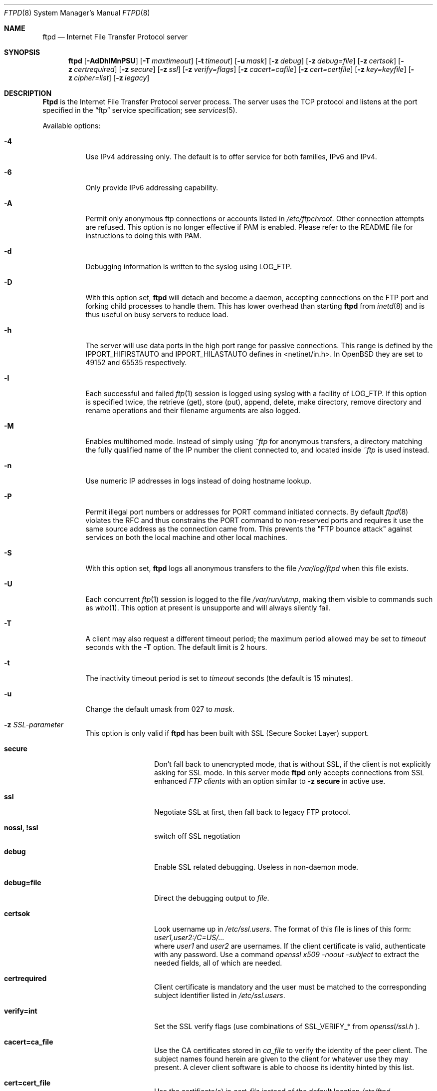 .\"
.\" Copyright (c) 1985, 1988, 1991, 1993
.\"	The Regents of the University of California.  All rights reserved.
.\"
.\" Redistribution and use in source and binary forms, with or without
.\" modification, are permitted provided that the following conditions
.\" are met:
.\" 1. Redistributions of source code must retain the above copyright
.\"    notice, this list of conditions and the following disclaimer.
.\" 2. Redistributions in binary form must reproduce the above copyright
.\"    notice, this list of conditions and the following disclaimer in the
.\"    documentation and/or other materials provided with the distribution.
.\" 3. All advertising materials mentioning features or use of this software
.\"    must display the following acknowledgement:
.\"	This product includes software developed by the University of
.\"	California, Berkeley and its contributors.
.\" 4. Neither the name of the University nor the names of its contributors
.\"    may be used to endorse or promote products derived from this software
.\"    without specific prior written permission.
.\"
.\" THIS SOFTWARE IS PROVIDED BY THE REGENTS AND CONTRIBUTORS ``AS IS'' AND
.\" ANY EXPRESS OR IMPLIED WARRANTIES, INCLUDING, BUT NOT LIMITED TO, THE
.\" IMPLIED WARRANTIES OF MERCHANTABILITY AND FITNESS FOR A PARTICULAR PURPOSE
.\" ARE DISCLAIMED.  IN NO EVENT SHALL THE REGENTS OR CONTRIBUTORS BE LIABLE
.\" FOR ANY DIRECT, INDIRECT, INCIDENTAL, SPECIAL, EXEMPLARY, OR CONSEQUENTIAL
.\" DAMAGES (INCLUDING, BUT NOT LIMITED TO, PROCUREMENT OF SUBSTITUTE GOODS
.\" OR SERVICES; LOSS OF USE, DATA, OR PROFITS; OR BUSINESS INTERRUPTION)
.\" HOWEVER CAUSED AND ON ANY THEORY OF LIABILITY, WHETHER IN CONTRACT, STRICT
.\" LIABILITY, OR TORT (INCLUDING NEGLIGENCE OR OTHERWISE) ARISING IN ANY WAY
.\" OUT OF THE USE OF THIS SOFTWARE, EVEN IF ADVISED OF THE POSSIBILITY OF
.\" SUCH DAMAGE.
.\"
.\"     @(#)ftpd.8	8.2 (Berkeley) 4/19/94
.\"	NetBSD: ftpd.8,v 1.8 1996/01/14 20:55:23 thorpej Exp
.\"	OpenBSD: ftpd.8,v 1.9 1996/12/03 03:07:16 deraadt Exp
.\"	OpenBSD: ftpd.8,v 1.12 1997/05/01 14:45:36 deraadt Exp
.\"	OpenBSD: ftpd.8,v 1.22 1999/07/09 13:35:50 aaron Exp
.\"     $Id: ftpd.8,v 1.17 2000/07/30 23:56:57 dholland Exp $
.\"
.Dd September 14, 1999
.Dt FTPD 8
.Os "Linux NetKit (0.17)"
.Sh NAME
.Nm ftpd
.Nd
Internet File Transfer Protocol server
.Sh SYNOPSIS
.Nm ftpd
.Op Fl AdDhlMnPSU
.Op Fl T Ar maxtimeout
.Op Fl t Ar timeout
.Op Fl u Ar mask
.Op Fl z Ar debug
.Op Fl z Ar debug=file
.Op Fl z Ar certsok
.Op Fl z Ar certrequired
.Op Fl z Ar secure
.Op Fl z Ar ssl
.Op Fl z Ar verify=flags
.Op Fl z Ar cacert=cafile
.Op Fl z Ar cert=certfile
.Op Fl z Ar key=keyfile
.Op Fl z Ar cipher=list
.Op Fl z Ar legacy
.Sh DESCRIPTION
.Nm Ftpd
is the
Internet File Transfer Protocol
server process.  The server uses the
.Tn TCP
protocol
and listens at the port specified in the
.Dq ftp
service specification; see
.Xr services 5 .
.Pp
Available options:
.Bl -tag -width Ds
.It Fl 4
Use IPv4 addressing only. The default is to offer service for both families, IPv6 and IPv4.
.It Fl 6
Only provide IPv6 addressing capability.
.It Fl A
Permit only anonymous ftp connections or accounts listed in
.Pa /etc/ftpchroot.
Other connection attempts are refused.  This option is no longer effective if
PAM is enabled.  Please refer to the README file for instructions to doing
this with PAM.
.It Fl d
Debugging information is written to the syslog using LOG_FTP.
.It Fl D
With this option set,
.Nm ftpd
will detach and become a daemon, accepting connections on the FTP port and
forking child processes to handle them. This has lower overhead than
starting
.Nm ftpd
from
.Xr inetd 8
and is thus useful on busy servers to reduce load.
.It Fl h
The server will use data ports in the high port range for passive connections.
This range is defined by the
.Ev IPPORT_HIFIRSTAUTO
and
.Ev IPPORT_HILASTAUTO
defines in <netinet/in.h>.  In
.Ox
they are set to 49152 and 65535 respectively.
.It Fl l
Each successful and failed
.Xr ftp 1
session is logged using syslog with a facility of LOG_FTP.
If this option is specified twice, the retrieve (get), store (put), append,
delete, make directory, remove directory and rename operations and
their filename arguments are also logged.
.It Fl M
Enables multihomed mode.  Instead of simply using
.Pa ~ftp
for anonymous transfers, a directory matching the fully qualified name of
the IP number the client connected to, and located inside
.Pa ~ftp
is used instead.
.It Fl n
Use numeric IP addresses in logs instead of doing hostname lookup.
.It Fl P
Permit illegal port numbers or addresses for PORT command initiated connects.
By default
.Xr ftpd 8
violates the RFC and thus constrains the PORT command to non-reserved ports
and requires it use the same source address as the connection came from.
This prevents the "FTP bounce attack" against services on both the local
machine and other local machines.
.It Fl S
With this option set,
.Nm ftpd
logs all anonymous transfers to the file
.Pa /var/log/ftpd
when this file exists.
.It Fl U
Each concurrent
.Xr ftp 1
session is logged to the file
.Pa /var/run/utmp ,
making them visible to commands such as
.Xr who 1 .
This option at present is unsupporte and will always silently fail.
.It Fl T
A client may also request a different timeout period;
the maximum period allowed may be set to
.Ar timeout
seconds with the
.Fl T
option.
The default limit is 2 hours.
.It Fl t
The inactivity timeout period is set to
.Ar timeout
seconds (the default is 15 minutes).
.It Fl u
Change the default umask from 027 to
.Ar mask .
.It Fl z Ar SSL-parameter
This option is only valid if
.Nm ftpd
has been built with SSL (Secure Socket Layer) support.
.Bl -tag -width Fl
.It Ic secure
Don't fall back to unencrypted mode, that is without SSL, if the client
is not explicitly asking for SSL mode.  In this server mode
.Nm ftpd
only accepts connections from SSL enhanced
.Ar FTP clients
with an option similar to
.Ic -z secure
in active use.
.It Ic ssl
Negotiate SSL at first, then fall back to legacy FTP protocol.
.It Ic nossl, !ssl
switch off SSL negotiation
.It Ic debug
Enable SSL related debugging.  Useless in non-daemon mode.
.It Ic debug=file
Direct the debugging output to
.Ar file .
.It Ic certsok
Look username up in
.Pa /etc/ssl.users .
The format of this file is lines of this form: 
.Ar user1,user2:/C=US/...
.br
where
.Ar user1
and
.Ar user2
are usernames.  If the client certificate is valid,
authenticate with any password. Use a command
.Ar openssl x509 -noout -subject
to extract the needed fields, all of which are needed.
.It Ic certrequired
Client certificate is mandatory and the user must be matched to the
corresponding subject identifier listed in
.Pa /etc/ssl.users .
.It Ic verify=int
Set the SSL verify flags (use combinations of SSL_VERIFY_* from
.Ar openssl/ssl.h
).
.It Ic cacert=ca_file
Use the CA certificates stored in
.Ar ca_file
to verify the identity of the peer client.
The subject names found herein are given to the client for
whatever use they may present.  A clever client software is able
to choose its identity hinted by this list.
.It Ic cert=cert_file
Use the certificate(s) in
.Ar cert_file
instead of the default location
.Pa /etc/ftpd-ssl/ftpd.pem .
This is a PEM formatted file.  The first certificate identifies the
server and the rest of the chain is used for verification purposes
while talking to the peer client.
.It Ic key=key_file
Use the key stored in
.Ar key_file ,
should the certificate file not contain the required private key.
.It Ic cipher=ciph_list
Set the preferred ciphers to
.Ar ciph_list .
See 
.Ar openssl/ssl.h
for more information).
.It Ic legacy
This is a compatibility option, which activates a work around during
verification, which the legacy code depended on.
It should not be used now that chains and CA lists are available, 
but is introduced to ease the transition to the better implementation.
.El
.El
.Pp
The file
.Pa /etc/nologin
can be used to disable ftp access.
If the file exists,
.Nm
displays it and exits.
If the file
.Pa /etc/ftpwelcome
exists,
.Nm
prints it before issuing the
.Dq ready
message.
If the file
.Pa /etc/motd
exists,
.Nm
prints it after a successful login.  If the file
.Pa .message
exists in a directory,
.Nm
prints it when that directory is entered.
.Pp
The ftp server currently supports the following ftp requests.
The case of the requests is ignored.
.Bl -column "Request" -offset indent
.It Request Ta "Description"
.It ABOR Ta "abort previous command"
.It ACCT Ta "specify account (ignored)"
.It ALLO Ta "allocate storage (vacuously)"
.It APPE Ta "append to a file"
.It CDUP Ta "change to parent of current working directory"
.It CWD Ta "change working directory"
.It DELE Ta "delete a file"
.It EPRT Ta "specify data connection port, either IPv4 or IPv6"
.It EPSV Ta "ask for a server port for fetching data"
.It HELP Ta "give help information"
.It LIST Ta "give list files in a directory" Pq Dq Li "ls -lgA"
.It MKD Ta "make a directory"
.It MDTM Ta "show last modification time of file"
.It MODE Ta "specify data transfer" Em mode
.It NLST Ta "give name list of files in directory"
.It NOOP Ta "do nothing"
.It PASS Ta "specify password"
.It PASV Ta "prepare for server-to-server transfer"
.It PORT Ta "specify data connection port"
.It PWD Ta "print the current working directory"
.It QUIT Ta "terminate session"
.It REST Ta "restart incomplete transfer"
.It RETR Ta "retrieve a file"
.It RMD Ta "remove a directory"
.It RNFR Ta "specify rename-from file name"
.It RNTO Ta "specify rename-to file name"
.It SITE Ta "non-standard commands (see next section)"
.It SIZE Ta "return size of file"
.It STAT Ta "return status of server"
.It STOR Ta "store a file"
.It STOU Ta "store a file with a unique name"
.It STRU Ta "specify data transfer" Em structure
.It SYST Ta "show operating system type of server system"
.It TYPE Ta "specify data transfer" Em type
.It USER Ta "specify user name"
.It XCUP Ta "change to parent of current working directory (deprecated)"
.It XCWD Ta "change working directory (deprecated)"
.It XMKD Ta "make a directory (deprecated)"
.It XPWD Ta "print the current working directory (deprecated)"
.It XRMD Ta "remove a directory (deprecated)"
.El
.Pp
The following non-standard or
.Tn UNIX
specific commands are supported
by the
SITE request.
.Pp
.Bl -column Request -offset indent
.It Sy Request Ta Sy Description
.It UMASK Ta change umask, e.g. ``SITE UMASK 002''
.It IDLE Ta set idle-timer, e.g. ``SITE IDLE 60''
.It CHMOD Ta change mode of a file, e.g. ``SITE CHMOD 755 filename''
.It HELP Ta give help information.
.El
.Pp
The remaining ftp requests specified in Internet RFC 959
are
recognized, but not implemented.
MDTM and SIZE are not specified in RFC 959, but will appear in the
next updated FTP RFC.
.Pp
The ftp server will abort an active file transfer only when the
ABOR
command is preceded by a Telnet "Interrupt Process" (IP)
signal and a Telnet "Synch" signal in the command Telnet stream,
as described in Internet RFC 959.
If a
STAT
command is received during a data transfer, preceded by a Telnet IP
and Synch, transfer status will be returned.
.Pp
.Nm Ftpd
interprets file names according to the
.Dq globbing
conventions used by
.Xr csh 1 .
This allows users to utilize the metacharacters
.Dq Li \&*?[]{}~ .
.Pp
.Nm Ftpd
authenticates users according to five rules.
.Pp
.Bl -enum -offset indent
.It
The login name must be in the password data base,
.\" .Pa /etc/pwd.db ,
.Pa /etc/passwd ,
and not have a null password.
In this case a password must be provided by the client before any
file operations may be performed.
If the user has an S/Key key, the response from a successful USER
command will include an S/Key challenge. The client may choose to respond
with a PASS command giving either a standard password or an S/Key
one-time password. The server will automatically determine which type of
password it has been given and attempt to authenticate accordingly. See
.Xr skey 1
for more information on S/Key authentication. S/Key is a Trademark of
Bellcore.
.It
The login name must not appear in the file
.Pa /etc/ftpusers .
.It
The user must have a standard shell returned by
.Xr getusershell 3 .
.It
If the user name appears in the file
.Pa /etc/ftpchroot
the session's root will be changed to the user's login directory by
.Xr chroot 2
as for an
.Dq anonymous
or
.Dq ftp
account (see next item).  However, the user must still supply a password.
This feature is intended as a compromise between a fully anonymous account
and a fully privileged account.  The account should also be set up as for an
anonymous account.
.It
If the user name is
.Dq anonymous
or
.Dq ftp ,
an
anonymous ftp account must be present in the password
file (user
.Dq ftp ) .
In this case the user is allowed
to log in by specifying any password (by convention an email address for
the user should be used as the password).
.El
.Pp
In the last case,
.Nm ftpd
takes special measures to restrict the client's access privileges.
The server performs a
.Xr chroot 2
to the home directory of the
.Dq ftp
user.
In order that system security is not breached, it is recommended
that the
.Dq ftp
subtree be constructed with care, following these rules:
.Bl -tag -width "~ftp/pub" -offset indent
.It Pa ~ftp
Make the home directory owned by
.Dq root
and unwritable by anyone (mode 555).
.It Pa ~ftp/bin
Make this directory owned by
.Dq root
and unwritable by anyone (mode 511).
.\"This directory is optional unless you have commands you wish
.\"the anonymous ftp user to be able to run (the
.\".Xr ls 1
.\"command exists as a builtin).
.\"  -- not in the Linux port (yet?)
This directory is required, and should contain at least a statically
linked copy of
.Xr ls 1.
Any programs in this directory should be mode 111 (executable only).
.It Pa ~ftp/etc
Make this directory owned by
.Dq root
and unwritable by anyone (mode 511).
The files 
.\" pwd.db (see
.\" .Xr pwd_mkdb 8 )
.Xr passwd 5
and
.Xr group 5
must be present for the
.Xr ls
command to be able to produce owner names rather than numbers.
The password field in
.\" .Xr pwd.db
.Pa passwd
is not used, and should not contain real passwords.
The file
.Pa motd ,
if present, will be printed after a successful login.
These files should be mode 444.
.It Pa ~ftp/lib
Make this directory owned by
.Dq root
and unwritable by anyone (mode 511).
The libraries
.Xr ld-linux.so.2
and
.Xr libc.so.6
(or whatever your
.Xr ls
command is linked to)
must be present.
In order to read 
.Xr passwd 5
and
.Xr group 5 ,
the library
.Xr libnss_files.so.2
is also needed.
Note that if you're using a 2.2.* or later Linux kernel,
.Xr ld-linux.so.2
must be executable as well as readable (555).  All other files should be mode
444.
.It Pa ~ftp/pub
Make this directory mode 555 and owned by
.Dq root .
This is traditionally where publically accessible files are
stored for download.
.El
.Sh FILES
.Bl -tag -width /etc/ftpwelcome -compact
.It Pa /etc/ftpusers
List of unwelcome/restricted users.
.It Pa /etc/ftpchroot
List of normal users who should be chroot'd.
.It Pa /etc/ftpwelcome
Welcome notice.
.It Pa /etc/motd
Welcome notice after login.
.It Pa /etc/nologin
Displayed and access refused.
.It Pa /var/run/utmp
List of users on the system.
.It Pa /var/log/ftpd
Log file for anonymous transfers.
.It Pa /etc/ftpd-ssl/ftpd.pem
Default certificate and key for SSL authentication.
.It Pa /etc/ssl.users
List of trusted users and their subject identifiers.
.El
.Sh ENVIRONMENT
.Nm Ftpd
accesses a single environment variable:
.Bl -tag -width Fl
.It Ev SSL_CIPHER
containing a list of acceptable cipher combinations.
.El
.Sh SEE ALSO
.Xr ftp 1 ,
.Xr skey 1 ,
.Xr who 1 ,
.Xr getusershell 3 ,
.Xr ftpusers 5 ,
.Xr syslogd 8
.Sh BUGS
The server must run as the super-user
to create sockets with privileged port numbers.  It maintains
an effective user ID of the logged in user, reverting to
the super-user only when binding addresses to sockets.  The
possible security holes have been extensively
scrutinized, but are possibly incomplete.
.Sh HISTORY
The
.Nm
command appeared in
.Bx 4.2 .
